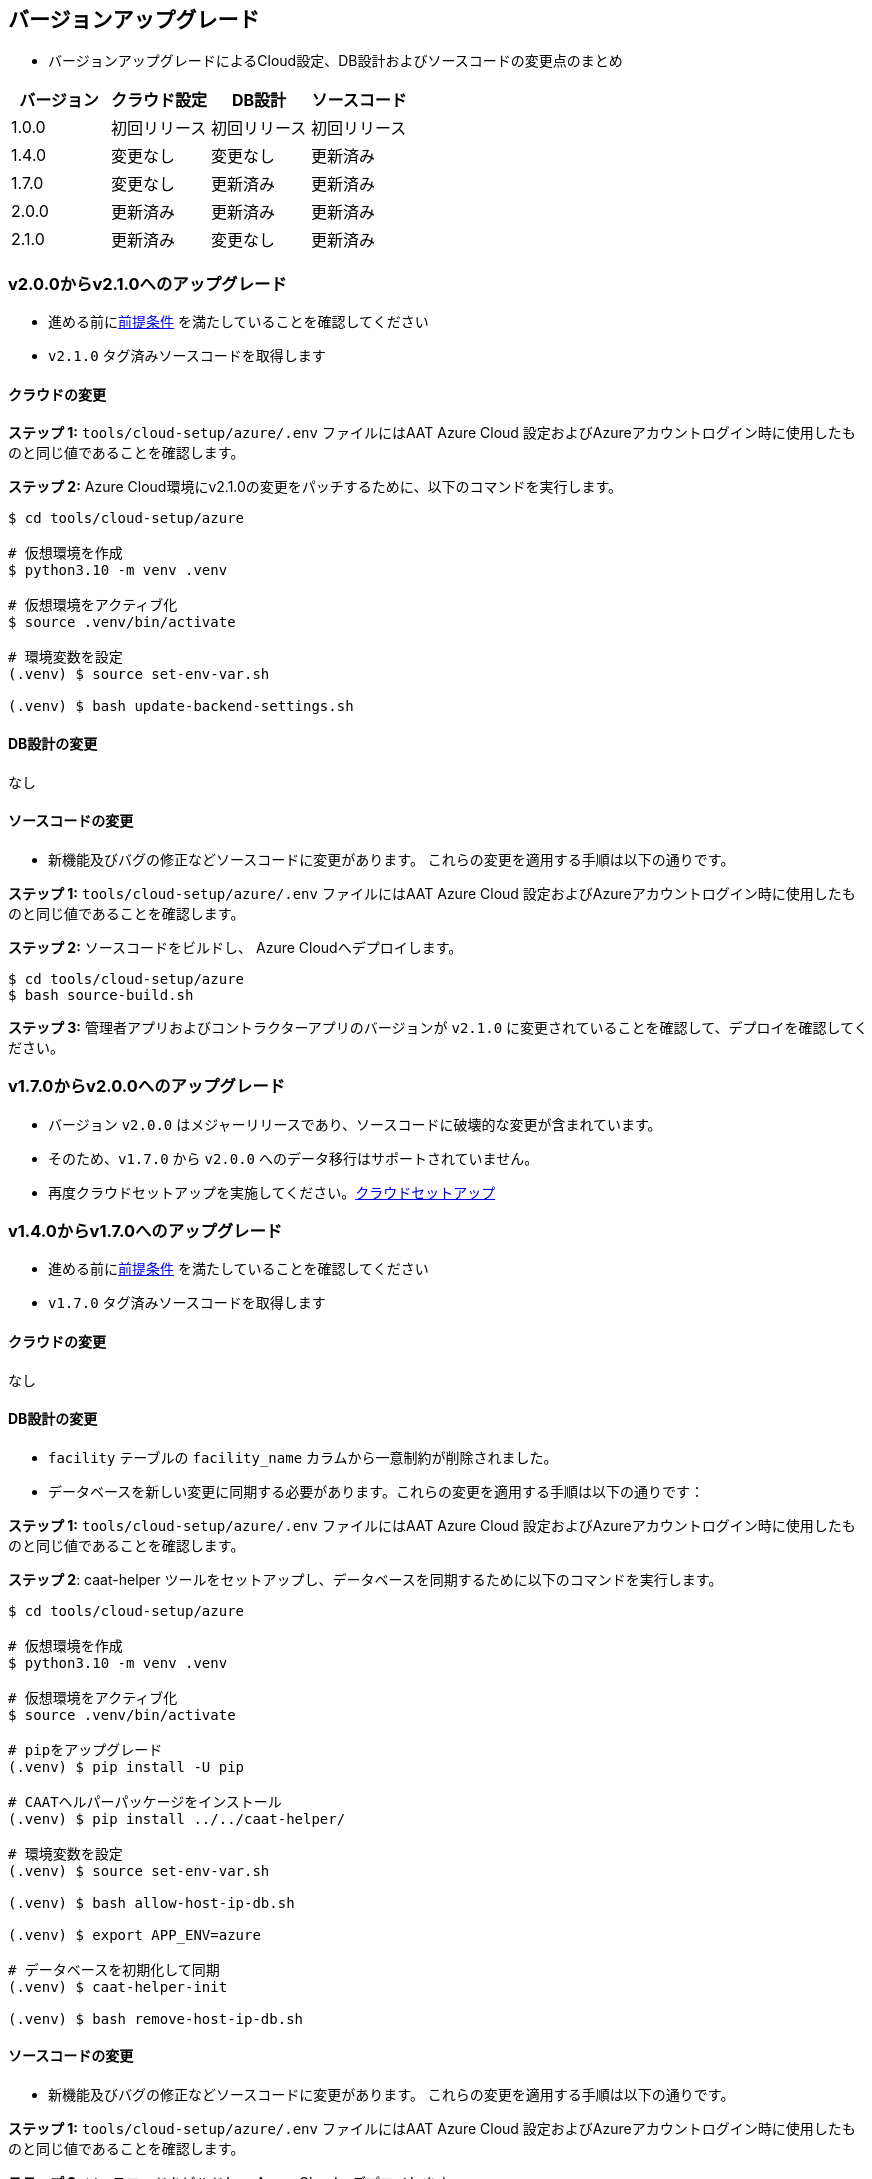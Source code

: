 
[[version-upgrade]]
== バージョンアップグレード

*  バージョンアップグレードによるCloud設定、DB設計およびソースコードの変更点のまとめ
|===
^|バージョン ^| クラウド設定 ^| DB設計 ^| ソースコード

^|1.0.0 ^|初回リリース ^|初回リリース ^|初回リリース

^|1.4.0 ^|変更なし ^|変更なし ^|更新済み

^|1.7.0 ^|変更なし ^|更新済み ^|更新済み

^|2.0.0 ^|更新済み ^|更新済み ^|更新済み

^|2.1.0 ^|更新済み ^|変更なし ^|更新済み

|===

=== v2.0.0からv2.1.0へのアップグレード

* 進める前に<<prerequisites,前提条件>> を満たしていることを確認してください
* `v2.1.0` タグ済みソースコードを取得します

==== クラウドの変更

**ステップ 1:** `tools/cloud-setup/azure/.env` ファイルにはAAT Azure Cloud 設定およびAzureアカウントログイン時に使用したものと同じ値であることを確認します。

**ステップ 2:** Azure Cloud環境にv2.1.0の変更をパッチするために、以下のコマンドを実行します。

[source,shell]
----
$ cd tools/cloud-setup/azure

# 仮想環境を作成
$ python3.10 -m venv .venv

# 仮想環境をアクティブ化
$ source .venv/bin/activate

# 環境変数を設定
(.venv) $ source set-env-var.sh

(.venv) $ bash update-backend-settings.sh

----

==== DB設計の変更
なし

==== ソースコードの変更
* 新機能及びバグの修正などソースコードに変更があります。 これらの変更を適用する手順は以下の通りです。

**ステップ 1:** `tools/cloud-setup/azure/.env` ファイルにはAAT Azure Cloud 設定およびAzureアカウントログイン時に使用したものと同じ値であることを確認します。


**ステップ 2:** ソースコードをビルドし、 Azure Cloudへデプロイします。

[source,shell]
----
$ cd tools/cloud-setup/azure
$ bash source-build.sh
----

**ステップ 3:** 管理者アプリおよびコントラクターアプリのバージョンが `v2.1.0`  に変更されていることを確認して、デプロイを確認してください。


=== v1.7.0からv2.0.0へのアップグレード

* バージョン `v2.0.0` はメジャーリリースであり、ソースコードに破壊的な変更が含まれています。
* そのため、`v1.7.0` から `v2.0.0` へのデータ移行はサポートされていません。
* 再度クラウドセットアップを実施してください。<<environment-setup, クラウドセットアップ>>


=== v1.4.0からv1.7.0へのアップグレード

* 進める前に<<prerequisites,前提条件>> を満たしていることを確認してください
* `v1.7.0` タグ済みソースコードを取得します

==== クラウドの変更
なし

==== DB設計の変更
* `facility` テーブルの `facility_name` カラムから一意制約が削除されました。
* データベースを新しい変更に同期する必要があります。これらの変更を適用する手順は以下の通りです：

**ステップ 1:** `tools/cloud-setup/azure/.env` ファイルにはAAT Azure Cloud 設定およびAzureアカウントログイン時に使用したものと同じ値であることを確認します。

**ステップ 2**: caat-helper ツールをセットアップし、データベースを同期するために以下のコマンドを実行します。

[source,shell]
----
$ cd tools/cloud-setup/azure

# 仮想環境を作成
$ python3.10 -m venv .venv

# 仮想環境をアクティブ化
$ source .venv/bin/activate

# pipをアップグレード
(.venv) $ pip install -U pip

# CAATヘルパーパッケージをインストール
(.venv) $ pip install ../../caat-helper/

# 環境変数を設定
(.venv) $ source set-env-var.sh

(.venv) $ bash allow-host-ip-db.sh

(.venv) $ export APP_ENV=azure

# データベースを初期化して同期
(.venv) $ caat-helper-init

(.venv) $ bash remove-host-ip-db.sh

----

==== ソースコードの変更
* 新機能及びバグの修正などソースコードに変更があります。 これらの変更を適用する手順は以下の通りです。

**ステップ 1:** `tools/cloud-setup/azure/.env` ファイルにはAAT Azure Cloud 設定およびAzureアカウントログイン時に使用したものと同じ値であることを確認します。


**ステップ 2:** ソースコードをビルドし、 Azure Cloudへデプロイします。

[source,shell]
----
$ cd tools/cloud-setup/azure
$ bash source-build.sh
----

**ステップ 3:** 管理者アプリおよびコントラクターアプリのバージョンが `v1.7.0`  に変更されていることを確認して、デプロイを確認してください。


=== v1.0.0 から v1.4.0へのアップグレード

* 進める前に<<prerequisites,前提条件>> を満たしていることを確認してください
* `v1.4.0` タグ済みソースコードを取得します

==== クラウドの変更
なし

==== DB設計の変更
なし

==== ソースコードの変更
* 新機能及びバグの修正などソースコードに変更があります。 これらの変更を適用する手順は以下の通りです。

**ステップ 1:** `tools/cloud-setup/azure/.env` ファイルにはAAT Azure Cloud 設定およびAzureアカウントログイン時に使用したものと同じ値であることを確認します。

**ステップ 2:** ソースコードをビルドし、 Azure Cloudへデプロイします。

[source,shell]
----
$ cd tools/cloud-setup/azure
$ bash source-build.sh
----

**ステップ 3:** 管理者アプリおよびコントラクターアプリのバージョンが `v1.4.0`  に変更されていることを確認して、デプロイを確認してください。
